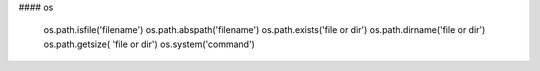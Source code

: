 #### os

     os.path.isfile('filename')
     os.path.abspath('filename')
     os.path.exists('file or dir')
     os.path.dirname('file or dir')
     os.path.getsize( 'file or dir')
     os.system('command')
